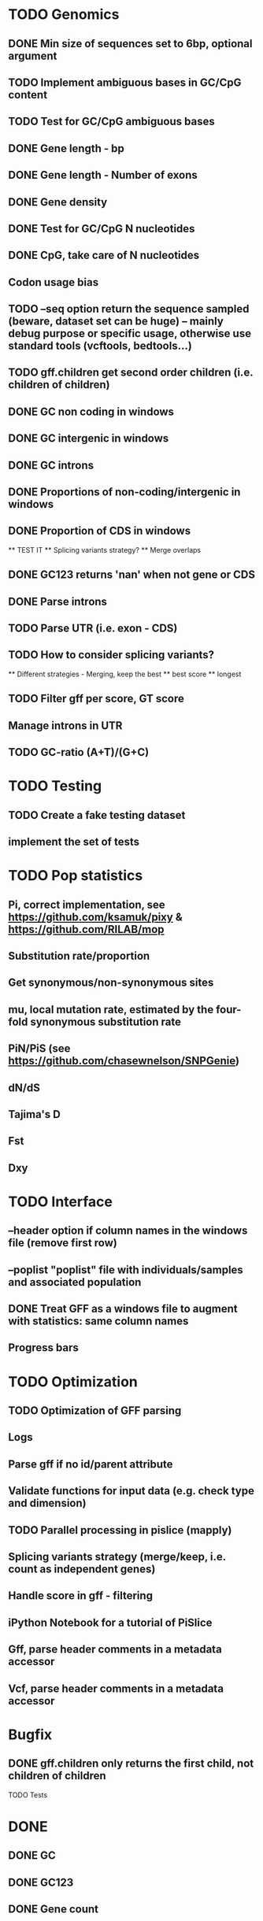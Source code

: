 * TODO Genomics
** DONE Min size of sequences set to 6bp, optional argument
   CLOSED: [2022-01-10 Mon 10:20]
** TODO Implement ambiguous bases in GC/CpG content
** TODO Test for GC/CpG ambiguous bases
** DONE Gene length - bp
CLOSED: [2022-02-13 Sun 09:34]
** DONE Gene length - Number of exons
CLOSED: [2022-02-13 Sun 09:34]
** DONE Gene density
CLOSED: [2022-02-13 Sun 09:34]
** DONE Test for GC/CpG N nucleotides
   CLOSED: [2022-01-10 Mon 14:32]
** DONE CpG, take care of N nucleotides
   CLOSED: [2022-01-10 Mon 14:32]
** Codon usage bias
** TODO --seq option return the sequence sampled (beware, dataset set can be huge) -- mainly debug purpose or specific usage, otherwise use standard tools (vcftools, bedtools...)
** TODO gff.children get second order children (i.e. children of children)
** DONE GC non coding in windows
   CLOSED: [2022-01-12 Wed 10:12]
** DONE GC intergenic in windows
   CLOSED: [2022-01-12 Wed 10:18]
** DONE GC introns
   CLOSED: [2022-01-12 Wed 10:48]
** DONE Proportions of non-coding/intergenic in windows
   CLOSED: [2022-01-12 Wed 10:48]
** DONE Proportion of CDS in windows
CLOSED: [2022-02-13 Sun 10:08]
   ** TEST IT
   ** Splicing variants strategy?
   ** Merge overlaps
** DONE GC123 returns 'nan' when not gene or CDS
   CLOSED: [2022-01-11 Tue 19:04]
** DONE Parse introns
   CLOSED: [2022-01-11 Tue 18:51]
** TODO Parse UTR (i.e. exon - CDS)
** TODO How to consider splicing variants?
   ** Different strategies - Merging, keep the best
   ** best score
   ** longest
** TODO Filter gff per score, GT score
** Manage introns in UTR
** TODO GC-ratio (A+T)/(G+C)



* TODO Testing
** TODO Create a fake testing dataset
** implement the set of tests
   
* TODO Pop statistics
** Pi, correct implementation, see https://github.com/ksamuk/pixy & https://github.com/RILAB/mop
** Substitution rate/proportion
** Get synonymous/non-synonymous sites
** mu, local mutation rate, estimated by the four-fold synonymous substitution rate
** PiN/PiS (see https://github.com/chasewnelson/SNPGenie)
** dN/dS
** Tajima's D
** Fst
** Dxy

* TODO Interface
** --header option if column names in the windows file (remove first row)
** --poplist "poplist" file with individuals/samples and associated population
** DONE Treat GFF as a windows file to augment with statistics: same column names
   CLOSED: [2022-01-10 Mon 16:43]
** Progress bars

   
* TODO Optimization
** TODO Optimization of GFF parsing
** Logs
** Parse gff if no id/parent attribute
** Validate functions for input data (e.g. check type and dimension)
** TODO Parallel processing in pislice (mapply)
** Splicing variants strategy (merge/keep, i.e. count as independent genes)
** Handle score in gff - filtering
** iPython Notebook for a tutorial of PiSlice
** Gff, parse header comments in a metadata accessor
** Vcf, parse header comments in a metadata accessor

* Bugfix
** DONE gff.children only returns the first child, not children of children
   CLOSED: [2022-01-11 Tue 18:51]
   TODO Tests


   
* DONE
** DONE GC
   CLOSED: [2022-01-10 Mon 10:23]
** DONE GC123
   CLOSED: [2022-01-10 Mon 10:23]
** DONE Gene count
   CLOSED: [2022-01-10 Mon 10:23]
** DONE CpG proportion
   CLOSED: [2022-01-10 Mon 10:23]

